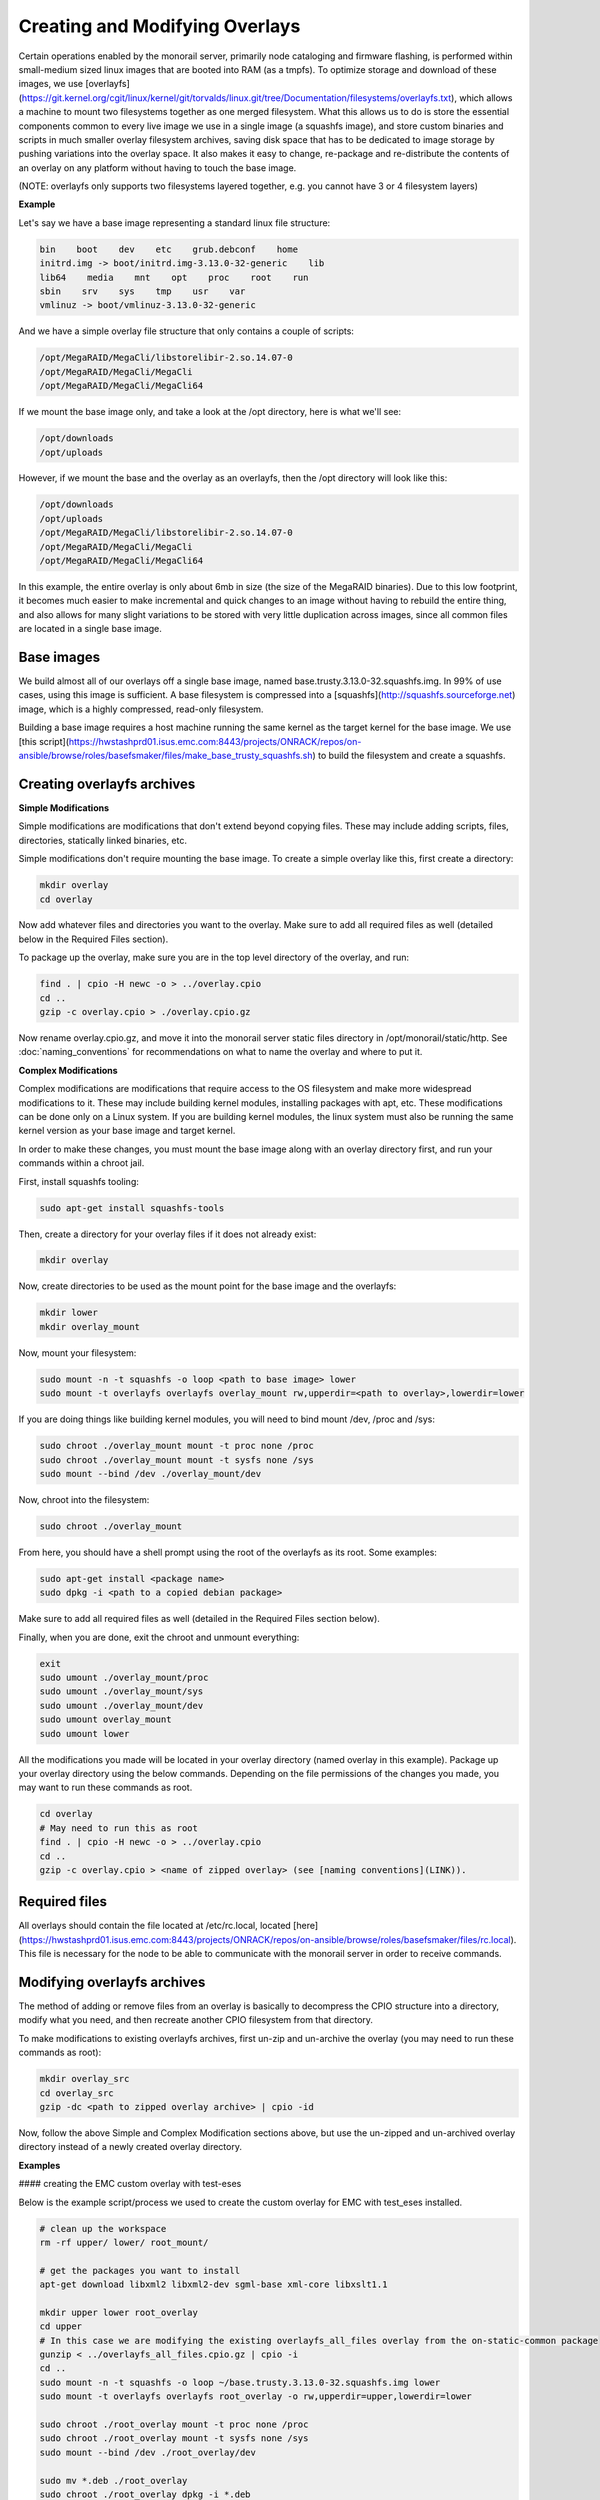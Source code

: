 Creating and Modifying Overlays
~~~~~~~~~~~~~~~~~~~~~~~~~~~~~~~~~~~~~~~~~

Certain operations enabled by the monorail server, primarily node cataloging and
firmware flashing, is performed within small-medium sized linux images that are
booted into RAM (as a tmpfs). To optimize storage and download of these images,
we use [overlayfs](https://git.kernel.org/cgit/linux/kernel/git/torvalds/linux.git/tree/Documentation/filesystems/overlayfs.txt),
which allows a machine to mount two filesystems together as one merged filesystem.
What this allows us to do is store the essential components common to every live
image we use in a single image (a squashfs image), and store custom binaries and
scripts in much smaller overlay filesystem archives, saving disk space that has
to be dedicated to image storage by pushing variations into the overlay space.
It also makes it easy to change, re-package and re-distribute the contents of an
overlay on any platform without having to touch the base image.

(NOTE: overlayfs only supports two filesystems layered together, e.g. you
cannot have 3 or 4 filesystem layers)

**Example**

Let's say we have a base image representing a standard linux file structure:

.. code-block:: bash

    bin    boot    dev    etc    grub.debconf    home
    initrd.img -> boot/initrd.img-3.13.0-32-generic    lib
    lib64    media    mnt    opt    proc    root    run
    sbin    srv    sys    tmp    usr    var
    vmlinuz -> boot/vmlinuz-3.13.0-32-generic


And we have a simple overlay file structure that only contains a couple of scripts:

.. code-block:: bash

    /opt/MegaRAID/MegaCli/libstorelibir-2.so.14.07-0
    /opt/MegaRAID/MegaCli/MegaCli
    /opt/MegaRAID/MegaCli/MegaCli64

If we mount the base image only, and take a look at the /opt directory, here is what
we'll see:

.. code-block:: bash

    /opt/downloads
    /opt/uploads

However, if we mount the base and the overlay as an overlayfs, then the /opt directory
will look like this:

.. code-block:: bash

    /opt/downloads
    /opt/uploads
    /opt/MegaRAID/MegaCli/libstorelibir-2.so.14.07-0
    /opt/MegaRAID/MegaCli/MegaCli
    /opt/MegaRAID/MegaCli/MegaCli64

In this example, the entire overlay is only about 6mb in size (the size of the
MegaRAID binaries). Due to this low footprint, it becomes much easier to make
incremental and quick changes to an image without having to rebuild the entire
thing, and also allows for many slight variations to be stored with very little
duplication across images, since all common files are located in a single base
image.

Base images
^^^^^^^^^^^^^^^^^^^^^^^

We build almost all of our overlays off a single base image, named
base.trusty.3.13.0-32.squashfs.img. In 99% of use cases, using this image is
sufficient. A base filesystem is compressed into a
[squashfs](http://squashfs.sourceforge.net) image, which is a highly compressed,
read-only filesystem.

Building a base image requires a host machine running the same kernel as the
target kernel for the base image. We use [this script](https://hwstashprd01.isus.emc.com:8443/projects/ONRACK/repos/on-ansible/browse/roles/basefsmaker/files/make_base_trusty_squashfs.sh)
to build the filesystem and create a squashfs.

Creating overlayfs archives
^^^^^^^^^^^^^^^^^^^^^^^^^^^^^^^^^^^

**Simple Modifications**

Simple modifications are modifications that don't extend beyond copying files.
These may include adding scripts, files, directories, statically linked binaries, etc.

Simple modifications don't require mounting the base image. To create a simple
overlay like this, first create a directory:

.. code-block:: bash

    mkdir overlay
    cd overlay

Now add whatever files and directories you want to the overlay. Make sure to add
all required files as well (detailed below in the Required Files section).

To package up the overlay, make sure you are in the top level directory of the
overlay, and run:

.. code-block:: bash

    find . | cpio -H newc -o > ../overlay.cpio
    cd ..
    gzip -c overlay.cpio > ./overlay.cpio.gz


Now rename overlay.cpio.gz, and move it into the monorail server static files
directory in /opt/monorail/static/http. See :doc:`naming_conventions`
for recommendations on what to name the overlay and where to put it.

**Complex Modifications**

Complex modifications are modifications that require access to the OS filesystem
and make more widespread modifications to it. These may include building kernel
modules, installing packages with apt, etc. These modifications can be done only
on a Linux system. If you are building kernel modules, the linux system must also
be running the same kernel version as your base image and target kernel.

In order to make these changes, you must mount the base image along with an
overlay directory first, and run your commands within a chroot jail.

First, install squashfs tooling:

.. code-block:: bash

    sudo apt-get install squashfs-tools

Then, create a directory for your overlay files if it does not already exist:

.. code-block:: bash

    mkdir overlay


Now, create directories to be used as the mount point for the base image and the overlayfs:

.. code-block:: bash

    mkdir lower
    mkdir overlay_mount

Now, mount your filesystem:

.. code-block:: bash

    sudo mount -n -t squashfs -o loop <path to base image> lower
    sudo mount -t overlayfs overlayfs overlay_mount rw,upperdir=<path to overlay>,lowerdir=lower

If you are doing things like building kernel modules, you will need to bind
mount /dev, /proc and /sys:

.. code-block:: bash

    sudo chroot ./overlay_mount mount -t proc none /proc
    sudo chroot ./overlay_mount mount -t sysfs none /sys
    sudo mount --bind /dev ./overlay_mount/dev

Now, chroot into the filesystem:

.. code-block:: bash

    sudo chroot ./overlay_mount

From here, you should have a shell prompt using the root of the overlayfs as its
root. Some examples:

.. code-block:: bash

    sudo apt-get install <package name>
    sudo dpkg -i <path to a copied debian package>

Make sure to add all required files as well (detailed in the Required Files section below).

Finally, when you are done, exit the chroot and unmount everything:

.. code-block:: bash

    exit
    sudo umount ./overlay_mount/proc
    sudo umount ./overlay_mount/sys
    sudo umount ./overlay_mount/dev
    sudo umount overlay_mount
    sudo umount lower

All the modifications you made will be located in your overlay directory
(named overlay in this example). Package up your overlay directory using the below
commands. Depending on the file permissions of the changes you made, you may want
to run these commands as root.

.. code-block:: bash

    cd overlay
    # May need to run this as root
    find . | cpio -H newc -o > ../overlay.cpio
    cd ..
    gzip -c overlay.cpio > <name of zipped overlay> (see [naming conventions](LINK)).

Required files
^^^^^^^^^^^^^^

All overlays should contain the file located at /etc/rc.local,
located [here](https://hwstashprd01.isus.emc.com:8443/projects/ONRACK/repos/on-ansible/browse/roles/basefsmaker/files/rc.local).
This file is necessary for the node to be able to communicate with the monorail
server in order to receive commands.


Modifying overlayfs archives
^^^^^^^^^^^^^^^^^^^^^^^^^^^^^^^^^^^^^^^^^^

The method of adding or remove files from an overlay is basically to decompress
the CPIO structure into a directory, modify what you need, and then recreate
another CPIO filesystem from that directory.

To make modifications to existing overlayfs archives, first un-zip and un-archive
the overlay (you may need to run these commands as root):

.. code-block:: bash

    mkdir overlay_src
    cd overlay_src
    gzip -dc <path to zipped overlay archive> | cpio -id


Now, follow the above Simple and Complex Modification sections above, but use
the un-zipped and un-archived overlay directory instead of a newly created
overlay directory.


**Examples**


#### creating the EMC custom overlay with test-eses

Below is the example script/process we used to create the custom overlay
for EMC with test_eses installed.

.. code-block:: bash

    # clean up the workspace
    rm -rf upper/ lower/ root_mount/

    # get the packages you want to install
    apt-get download libxml2 libxml2-dev sgml-base xml-core libxslt1.1

    mkdir upper lower root_overlay
    cd upper
    # In this case we are modifying the existing overlayfs_all_files overlay from the on-static-common package
    gunzip < ../overlayfs_all_files.cpio.gz | cpio -i
    cd ..
    sudo mount -n -t squashfs -o loop ~/base.trusty.3.13.0-32.squashfs.img lower
    sudo mount -t overlayfs overlayfs root_overlay -o rw,upperdir=upper,lowerdir=lower

    sudo chroot ./root_overlay mount -t proc none /proc
    sudo chroot ./root_overlay mount -t sysfs none /sys
    sudo mount --bind /dev ./root_overlay/dev

    sudo mv *.deb ./root_overlay
    sudo chroot ./root_overlay dpkg -i *.deb
    cd ~/emc_test_eses
    ln -s ../root_overlay
    sudo cp ./libtesteses.a ./root_overlay/usr/local/lib/
    sudo chmod 0644 ./root_overlay/usr/local/lib/libtesteses.a
    sudo cp ./libtesteses.la ./root_overlay/usr/local/lib/
    sudo chmod 0755 ./root_overlay/usr/local/lib/libtesteses.la
    sudo cp ./libtesteses.so.0.0.0 ./root_overlay/usr/local/lib/
    sudo chmod 0755 ./root_overlay/usr/local/lib/libtesteses.so.0.0.0
    sudo ln -s -f ./root_overlay/usr/local/lib/libtesteses.so.0.0.0 ./root_overlay/usr/local/lib/libtesteses.so
    sudo ln -s -f ./root_overlay/usr/local/lib/libtesteses.so.0.0.0 ./root_overlay/usr/local/lib/libtesteses.so.0
    sudo cp ./test_eses ./root_overlay/usr/local/bin/
    sudo chmod 0755 ./root_overlay/usr/local/bin/test_eses
    sudo mkdir -p ./root_overlay/usr/local/share/test_eses
    sudo cp ./test_eses.xsl ./root_overlay/usr/local/share/test_eses
    sudo chmod 0644 ./root_overlay/usr/local/share/test_eses/test_eses.xsl

    sudo umount ./root_overlay/proc
    sudo umount ./root_overlay/sys
    sudo umount ./root_overlay/dev
    sudo umount root_overlay
    sudo umount lower

    cd upper
    sudo find ./ | sudo cpio -H newc -o > ../overlay.cpio
    cd ..
    gzip -c ./overlay.cpio > overlayfs.trusty.emc.cpio.gz
